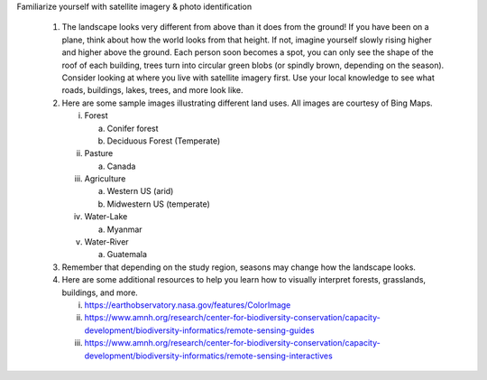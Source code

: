 Familiarize yourself with satellite imagery & photo identification

   1. The landscape looks very different from above than it does from
      the ground! If you have been on a plane, think about how the world
      looks from that height. If not, imagine yourself slowly rising
      higher and higher above the ground. Each person soon becomes a
      spot, you can only see the shape of the roof of each building,
      trees turn into circular green blobs (or spindly brown, depending
      on the season). Consider looking at where you live with satellite
      imagery first. Use your local knowledge to see what roads,
      buildings, lakes, trees, and more look like.

   2. Here are some sample images illustrating different land uses. All
      images are courtesy of Bing Maps.

      i.   Forest

           a. Conifer forest

           b. Deciduous Forest (Temperate)

      ii.  Pasture

           a. Canada

      iii. Agriculture

           a. Western US (arid)

           b. Midwestern US (temperate)

      iv.  Water-Lake

           a. Myanmar

      v.   Water-River

           a. Guatemala

   3. Remember that depending on the study region, seasons may change
      how the landscape looks.

   4. Here are some additional resources to help you learn how to
      visually interpret forests, grasslands, buildings, and more.

      i.   https://earthobservatory.nasa.gov/features/ColorImage

      ii.  https://www.amnh.org/research/center-for-biodiversity-conservation/capacity-development/biodiversity-informatics/remote-sensing-guides

      iii. https://www.amnh.org/research/center-for-biodiversity-conservation/capacity-development/biodiversity-informatics/remote-sensing-interactives
